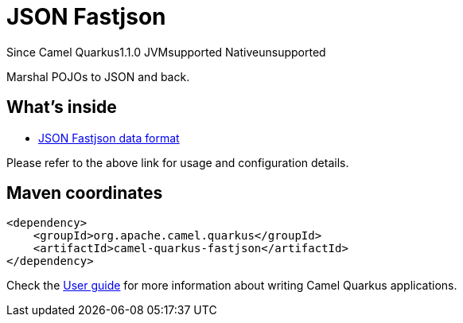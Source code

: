 // Do not edit directly!
// This file was generated by camel-quarkus-maven-plugin:update-extension-doc-page

[[fastjson]]
= JSON Fastjson
:page-aliases: extensions/fastjson.adoc
:cq-since: 1.1.0
:cq-artifact-id: camel-quarkus-fastjson
:cq-native-supported: false
:cq-status: Preview
:cq-description: Marshal POJOs to JSON and back.
:cq-deprecated: false

[.badges]
[.badge-key]##Since Camel Quarkus##[.badge-version]##1.1.0## [.badge-key]##JVM##[.badge-supported]##supported## [.badge-key]##Native##[.badge-unsupported]##unsupported##

Marshal POJOs to JSON and back.

== What's inside

* https://camel.apache.org/components/latest/dataformats/json-fastjson-dataformat.html[JSON Fastjson data format]

Please refer to the above link for usage and configuration details.

== Maven coordinates

[source,xml]
----
<dependency>
    <groupId>org.apache.camel.quarkus</groupId>
    <artifactId>camel-quarkus-fastjson</artifactId>
</dependency>
----

Check the xref:user-guide/index.adoc[User guide] for more information about writing Camel Quarkus applications.
